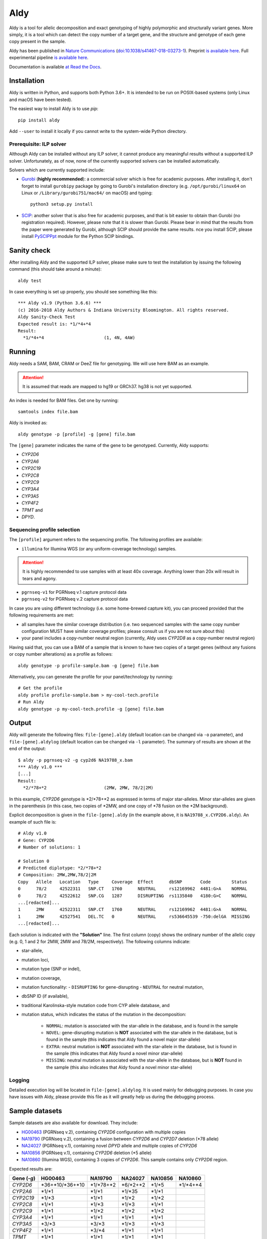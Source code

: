 Aldy
****

Aldy is a tool for allelic decomposition and exact genotyping of highly polymorphic and structurally variant genes.
More simply, it is a tool which can detect the copy number of a target gene, and the structure and genotype of each 
gene copy present in the sample.

Aldy has been published in `Nature Communications <https://www.nature.com/articles/s41467-018-03273-1>`_ 
(`doi:10.1038/s41467-018-03273-1 <http://doi.org/10.1038/s41467-018-03273-1>`_). 
Preprint `is available here <https://github.com/inumanag/aldy/blob/master/docs/preprint.pdf>`_. 
Full experimental pipeline `is available here <https://github.com/inumanag/aldy-paper-resources>`_.

Documentation is available `at Read the Docs <https://aldy.readthedocs.io/en/latest/>`_.


Installation
============

Aldy is written in Python, and supports both Python 3.6+. It is intended to be run on POSIX-based systems 
(only Linux and macOS have been tested).

The easiest way to install Aldy is to use `pip`::

    pip install aldy

Add ``--user`` to install it locally if you cannot write to the system-wide Python directory.


Prerequisite: ILP solver
------------------------

Although Aldy can be installed without any ILP solver, it cannot produce any meaningful results without 
a supported ILP solver. Unfortunately, as of now, none of the currently supported solvers can be installed automatically.

Solvers which are currently supported include:

* `Gurobi <http://www.gurobi.com>`_ (**highly recommended**):
  a commercial solver which is free for academic purposes.
  After installing it, don't forget to install ``gurobipy`` package by going to Gurobi's 
  installation directory 
  (e.g. ``/opt/gurobi/linux64`` on Linux or ``/Library/gurobi751/mac64/`` on macOS) 
  and typing:: 

      python3 setup.py install

* `SCIP <http://scip.zib.de>`_: another solver that is also free for academic purposes, 
  and that is bit easier to obtain than Gurobi (no registration required). 
  However, please note that it is slower than Gurobi. Please bear in mind that the results 
  from the paper were generated by Gurobi, although SCIP should provide the same results. 
  nce you install SCIP, please install 
  `PySCIPPpt <https://github.com/SCIP-Interfaces/PySCIPOpt>`_ module for the Python 
  SCIP bindings.


Sanity check
============

After installing Aldy and the supported ILP solver, please make sure to test the installation by issuing the following command 
(this should take around a minute)::

    aldy test

In case everything is set up properly, you should see something like this::

    *** Aldy v1.9 (Python 3.6.6) ***
    (c) 2016-2018 Aldy Authors & Indiana University Bloomington. All rights reserved.
    Aldy Sanity-Check Test
    Expected result is: *1/*4+*4
    Result:
      *1/*4+*4                       (1, 4N, 4AW)

Running
=======

Aldy needs a SAM, BAM, CRAM or DeeZ file for genotyping. We will use here BAM as an example. 

.. attention::
  It is assumed that reads are mapped to hg19 or GRCh37. hg38 is not yet supported.

An index is needed for BAM files. Get one by running::

    samtools index file.bam

Aldy is invoked as::

    aldy genotype -p [profile] -g [gene] file.bam

The ``[gene]`` parameter indicates the name of the gene to be genotyped. 
Currently, Aldy supports:

- *CYP2D6*
- *CYP2A6*
- *CYP2C19*
- *CYP2C8*
- *CYP2C9*
- *CYP3A4*
- *CYP3A5*
- *CYP4F2*
- *TPMT* and 
- *DPYD*.


Sequencing profile selection
----------------------------

The ``[profile]`` argument refers to the sequencing profile. The following profiles are available:

- ``illumina`` for Illumina WGS (or any uniform-coverage technology) samples. 

.. attention::
  It is highly recommended to use samples with at least 40x coverage. 
  Anything lower than 20x will result in tears and agony.

- ``pgrnseq-v1`` for PGRNseq v.1 capture protocol data
- ``pgrnseq-v2`` for PGRNseq v.2 capture protocol data

In case you are using different technology (i.e. some home-brewed capture kit), you can proceed provided that 
the following requirements are met:

- all samples have the similar coverage distribution 
  (i.e. two sequenced samples with the same copy number configuration MUST have similar coverage profiles; 
  please consult us if you are not sure about this)
- your panel includes a copy-number neutral region 
  (currently, Aldy uses *CYP2D8* as a copy-number neutral region)

Having said that, you can use a BAM of a sample that is known to have two copies of a target genes 
(without any fusions or copy number alterations) as a profile as follows::

    aldy genotype -p profile-sample.bam -g [gene] file.bam

Alternatively, you can generate the profile for your panel/technology by running::

    # Get the profile
    aldy profile profile-sample.bam > my-cool-tech.profile
    # Run Aldy
    aldy genotype -p my-cool-tech.profile -g [gene] file.bam


Output
======

Aldy will generate the following files: ``file-[gene].aldy`` (default location can be changed via ``-o`` parameter), 
and ``file-[gene].aldylog`` (default location can be changed via ``-l`` parameter).  
The summary of results are shown at the end of the output::

    $ aldy -p pgrnseq-v2 -g cyp2d6 NA19788_x.bam
    *** Aldy v1.0 ***
    [...]
    Result:
      *2/*78+*2                      (2MW, 2MW, 78/2|2M)

In this example, *CYP2D6* genotype is \*2/\*78+\*2 as expressed in terms of major star-alleles. 
Minor star-alleles are given in the parenthesis 
(in this case, two copies of \*2MW, and one copy of \*78 fusion on the \*2M background).

Explicit decomposition is given in the ``file-[gene].aldy`` (in the example above, it is ``NA19788_x.CYP2D6.aldy``).  
An example of such file is::

    # Aldy v1.0
    # Gene: CYP2D6
    # Number of solutions: 1

    # Solution 0
    # Predicted diplotype: *2/*78+*2
    # Composition: 2MW,2MW,78/2|2M
    Copy   Allele   Location   Type     Coverage  Effect      dbSNP       Code        Status
    0      78/2     42522311   SNP.CT   1760      NEUTRAL     rs12169962  4481:G>A    NORMAL
    0      78/2     42522612   SNP.CG   1287      DISRUPTING  rs1135840   4180:G>C    NORMAL
    ...[redacted]...
    1      2MW      42522311   SNP.CT   1760      NEUTRAL     rs12169962  4481:G>A    NORMAL
    1      2MW      42527541   DEL.TC   0         NEUTRAL     rs536645539 -750:delGA  MISSING
    ...[redacted]...


Each solution is indicated with the **"Solution"** line. 
The first column (copy) shows the ordinary number of the allelic copy (e.g. 0, 1 and 2 for 2MW, 2MW and 78/2M, respectively). 
The following columns indicate:

- star-allele, 
- mutation loci,
- mutation type (SNP or indel), 
- mutation coverage, 
- mutation functionality:
  - ``DISRUPTING`` for gene-disrupting 
  - ``NEUTRAL`` for neutral mutation, 
- dbSNP ID (if available),
- traditional Karolinska-style mutation code from CYP allele database, and 
- mutation status, which indicates the status of the mutation in the decomposition:
    
    + ``NORMAL``: mutation is associated with the star-allele in the database, and is found in the sample
    + ``NOVEL``: gene-disrupting mutation is **NOT** associated with the star-allele in the database, 
      but is found in the sample (this indicates that Aldy found a novel major star-allele)
    + ``EXTRA``: neutral mutation is **NOT** associated with the star-allele in the database, 
      but is found in the sample (this indicates that Aldy found a novel minor star-allele)
    + ``MISSING``: neutral mutation is associated with the star-allele in the database, 
      but is **NOT** found in the sample (this also indicates that Aldy found a novel minor star-allele)


Logging
-------

Detailed execution log will be located in ``file-[gene].aldylog``. It is used mainly for debugging purposes.
In case you have issues with Aldy, please provide this file as it will greatly help us during the debugging process.


Sample datasets
===============

Sample datasets are also available for download. They include:

- `HG00463 <http://cb.csail.mit.edu/cb/aldy/data/HG00463.bam>`_ (PGRNseq v.2), containing *CYP2D6* configuration with multiple copies
- `NA19790 <http://cb.csail.mit.edu/cb/aldy/data/NA19790.bam>`_ (PGRNseq v.2), containing a fusion between *CYP2D6* and *CYP2D7* deletion (\*78 allele)
- `NA24027 <http://cb.csail.mit.edu/cb/aldy/data/NA24027.bam>`_ (PGRNseq v.1), containing novel *DPYD* allele and multiple copies of *CYP2D6*
- `NA10856 <http://cb.csail.mit.edu/cb/aldy/data/NA10856.bam>`_ (PGRNseq v.1), containing *CYP2D6* deletion (\*5 allele)
- `NA10860 <http://cb.csail.mit.edu/cb/aldy/data/NA10860.bam>`_ (Illumina WGS), containing 3 copies of *CYP2D6*. This sample contains only *CYP2D6* region.

Expected results are:

============= ===================== ================ ================= ============ ============== 
Gene (`-g`)   HG00463               NA19790          NA24027           NA10856      NA10860      
============= ===================== ================ ================= ============ ============== 
*CYP2D6*      \*36+\*10/\*36+\*10   \*1/\*78+\*2     \*6/\*2+\*2       \*1/\*5      \*1/\*4+\*4 
*CYP2A6*      \*1/\*1               \*1/\*1          \*1/\*35          \*1/\*1                  
*CYP2C19*     \*1/\*3               \*1/\*1          \*1/\*2           \*1/\*2                  
*CYP2C8*      \*1/\*1               \*1/\*3          \*1/\*3           \*1/\*1                  
*CYP2C9*      \*1/\*1               \*1/\*2          \*1/\*2           \*1/\*2                  
*CYP3A4*      \*1/\*1               \*1/\*1          \*1/\*1           \*1/\*1                  
*CYP3A5*      \*3/\*3               \*3/\*3          \*1/\*3           \*1/\*3                  
*CYP4F2*      \*1/\*1               \*3/\*4          \*1/\*1           \*1/\*1                  
*TPMT*        \*1/\*1               \*1/\*1          \*1/\*1           \*1/\*1                  
*DPYD*        \*1/\*1               \*1/\*1          \*4/\*5           \*5/\*6                  
============= ===================== ================ ================= ============ ============== 


License 
=======

© 2016-2018 Aldy Authors, Indiana University Bloomington. All rights reserved.

**Aldy is NOT a free software.** Complete legal license is available in :ref:`aldy_license`. 

For non-legal folks, here is a TL;DR version:

- Aldy can be freely used in academic and non-commercial environments
- Please contact us if you intend to use Aldy for any commercial purpose


Parameters & Usage
==================

**NAME**:
---------

Aldy --- Tool for allelic decomposition and exact genotyping of highly polymorphic and structurally variant genes.

**SYNOPSIS**:
-------------

    aldy [--verbosity VERBOSITY] [--log LOG] command

Commands::

    aldy help
    aldy test
    aldy license
    aldy show [-g/--gene GENE]
    aldy profile [FILE]
    aldy genotype [-T/--threshold THRESHOLD] 
                  [-p/--profile PROFILE] 
                  [-g/--gene GENE] 
                  [-o/--output OUTPUT] 
                  [-n/--cn-neutral-region CN_NEUTRAL]
                  [--solver SOLVER]
                  [-r/--reference REF]
                  [-c/--cn CN] 
                  [FILE]

**OPTIONS**:
------------

Global arguments:
^^^^^^^^^^^^^^^^^

* ``-h, --help`` 

  Show the help message and exit.  

* ``-v, --verbosity VERBOSITY``  

  Logging verbosity. Acceptable values are:

  - ``T`` (trace)
  - ``D`` (debug), 
  - ``I`` (info) and 
  - ``W`` (warn)
    
  *Default:* ``I``

* ``-l, --log LOG``  

  Location of the output log file .  
  
  *Default:* ``[FILE].[GENE].aldylog``


Commands:
^^^^^^^^^

* ``help``
  
  Show the help message and exit.

* ``license`` 

  Print Aldy license.  

* ``test``  

  Sanity-check on NA10860 sample.

* ``show``  

  Show all copy number configurations supported by a gene (requires ``--gene``).

* ``profile [FILE]``

  Generate a copy-number profile for a custom sequencing panel and 
  print it on the standard output.
  ``FILE`` is a SAM/BAM of a sample that is known to have two copies of a target genes 
  (without any fusions or copy number alterations).

* ``genotype``  

  Genotype SAM/BAM sample. Arguments:

  - ``FILE``

    SAM, BAM, CRAM or DeeZ input file. CRAM and DeeZ require ``--reference`` as well.

  - ``-T, --threshold THRESHOLD``
  
    Cut-off rate for variations (percent per copy)  
    
    *Default:* `50`

  - ``-p, --profile PROFILE``
  
    Sequencing profile. Supported values are:

    + ``illumina``
    + ``pgrnseq-v1``
    + ``pgrnseq-v2``. 

    You can also pass a SAM/BAM file 
    (please check documentation quick-start for more information).
    Also check ``profile`` command.

  - ``-g, --gene GENE``
  
    Gene profile.  

    *Default:* ``CYP2D6``

  - ``-o, --output OUTPUT``
   
    Location of the output file.   

    *Default:* ``[input].[gene].aldy``

  - ``-s, --solver SOLVER``
  
    ILP Solver. Currently supported solvers are Gurobi and SCIP.    
    
    *Default:* ``any``

  - ``-c, --cn CN``
   
    Manually set copy number configuration.
    Input: a comma-separated list ``CN1,CN2,...``. 
    For a list of supported configurations, please run::

        aldy show --gene [GENE]

  - ``-r, --reference REF``
   
    Specify FASTA reference for reference-encoded CRAM/DeeZ files.

  - ``-n, --cn-neutral-region CN_NEUTRAL``
   
    Provide a custom copy-number neutral region.
    Format is ``chr:start-end``.

    *Default:* *CYP2D8* (22:42547463-42548249 in hg19)


Contact & Bug Reports
=====================

`Ibrahim Numanagić <mailto:inumanag.at.mit.dot.edu>`_

If you have an urgent question, I suggest using e-mail. 
GitHub issues are not handled as fast as email requests are.
